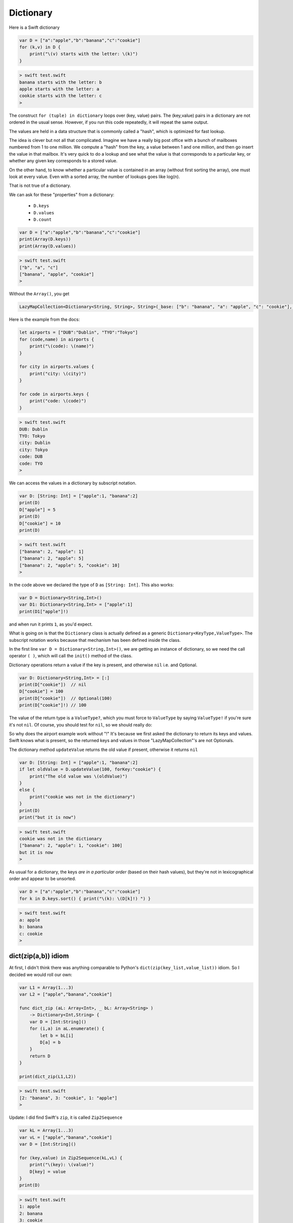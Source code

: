 .. _dictionary:

##########
Dictionary
##########
    
Here is a Swift dictionary

.. sourcecode:: bash

    var D = ["a":"apple","b":"banana","c":"cookie"]
    for (k,v) in D {
        print("\(v) starts with the letter: \(k)")
    }
    
.. sourcecode:: bash

    > swift test.swift 
    banana starts with the letter: b
    apple starts with the letter: a
    cookie starts with the letter: c
    >

The construct ``for (tuple) in dictionary`` loops over (key, value) pairs.  The (key,value) pairs in a dictionary are not ordered in the usual sense.  However, if you run this code repeatedly, it will repeat the same output.

The values are held in a data structure that is commonly called a "hash", which is optimized for fast lookup.  

The idea is clever but not all that complicated.  Imagine we have a really big post office with a bunch of mailboxes numbered from 1 to one million.  We compute a "hash" from the key, a value between 1 and one million, and then go insert the value in that mailbox.  It's very quick to do a lookup and see what the value is that corresponds to a particular key, or whether any given key corresponds to a stored value.

On the other hand, to know whether a particular value is contained in an array (without first sorting the array), one must look at every value.  Even with a sorted array, the number of lookups goes like log(n).  

That is not true of a dictionary.

We can ask for these "properties" from a dictionary:

    - ``D.keys`` 
    - ``D.values``
    - ``D.count``

.. sourcecode:: bash

    var D = ["a":"apple","b":"banana","c":"cookie"]
    print(Array(D.keys))
    print(Array(D.values))

.. sourcecode:: bash

    > swift test.swift 
    ["b", "a", "c"]
    ["banana", "apple", "cookie"]
    > 

Without the ``Array()``, you get

.. sourcecode:: bash

    LazyMapCollection<Dictionary<String, String>, String>(_base: ["b": "banana", "a": "apple", "c": "cookie"], _transform: (Function))

Here is the example from the docs:

.. sourcecode:: bash

    let airports = ["DUB":"Dublin", "TYO":"Tokyo"]
    for (code,name) in airports {
        print("\(code): \(name)")
    }

    for city in airports.values {
        print("city: \(city)")
    }

    for code in airports.keys {
        print("code: \(code)")
    }

.. sourcecode:: bash

    > swift test.swift 
    DUB: Dublin
    TYO: Tokyo
    city: Dublin
    city: Tokyo
    code: DUB
    code: TYO
    >
    
We can access the values in a dictionary by subscript notation.

.. sourcecode:: bash

    var D: [String: Int] = ["apple":1, "banana":2]
    print(D)
    D["apple"] = 5
    print(D)
    D["cookie"] = 10
    print(D)

.. sourcecode:: bash

    > swift test.swift 
    ["banana": 2, "apple": 1]
    ["banana": 2, "apple": 5]
    ["banana": 2, "apple": 5, "cookie": 10]
    >

In the code above we declared the type of ``D`` as ``[String: Int]``.  This also works:

.. sourcecode:: bash

    var D = Dictionary<String,Int>()
    var D1: Dictionary<String,Int> = ["apple":1]
    print(D1["apple"]!)
    
and when run it prints ``1``, as you'd expect.  

What is going on is that the ``Dictionary`` class is actually defined as a generic ``Dictionary<KeyType,ValueType>``.  The subscript notation works because that mechanism has been defined inside the class.

In the first line ``var D = Dictionary<String,Int>()``, we are getting an instance of dictionary, so we need the call operator ``( )``, which will call the ``init()`` method of the class.

Dictionary operations return a value if the key is present, and otherwise ``nil`` i.e. and Optional.

.. sourcecode:: bash

    var D: Dictionary<String,Int> = [:]
    print(D["cookie"])  // nil
    D["cookie"] = 100
    print(D["cookie"])  // Optional(100)
    print(D["cookie"]!) // 100

The value of the return type is a ``ValueType?``, which you must force to ``ValueType`` by saying ``ValueType!`` if you're sure it's not ``nil``.  Of course, you should test for ``nil``, so we should really do:
    
So why does the airport example work without "!"  It's because we first asked the dictionary to return its keys and values.  Swift knows what is present, so the returned keys and values in those "LazyMapCollection"'s are not Optionals.

The dictionary method ``updateValue`` returns the old value if present, otherwise it returns ``nil``

.. sourcecode:: bash

    var D: [String: Int] = ["apple":1, "banana":2]
    if let oldValue = D.updateValue(100, forKey:"cookie") {
        print("The old value was \(oldValue)")
    }
    else {
        print("cookie was not in the dictionary")
    }
    print(D)
    print("but it is now")

.. sourcecode:: bash

    > swift test.swift 
    cookie was not in the dictionary
    ["banana": 2, "apple": 1, "cookie": 100]
    but it is now
    >
    
As usual for a dictionary, the keys *are in a particular order* (based on their hash values), but they're not in lexicographical order and appear to be unsorted.

.. sourcecode:: bash

    var D = ["a":"apple","b":"banana","c":"cookie"]
    for k in D.keys.sort() { print("\(k): \(D[k]!) ") }

.. sourcecode:: bash

    > swift test.swift
    a: apple 
    b: banana 
    c: cookie 
    >

--------------------
dict(zip(a,b)) idiom
--------------------

At first, I didn't think there was anything comparable to Python's ``dict(zip(key_list,value_list))`` idiom.  So I decided we would roll our own:

.. sourcecode:: bash

    var L1 = Array(1...3)
    var L2 = ["apple","banana","cookie"]

    func dict_zip (aL: Array<Int>, _ bL: Array<String> ) 
        -> Dictionary<Int,String> {
        var D = [Int:String]()
        for (i,a) in aL.enumerate() {
            let b = bL[i]
            D[a] = b
        }
        return D
    }

    print(dict_zip(L1,L2))

.. sourcecode:: bash

    > swift test.swift
    [2: "banana", 3: "cookie", 1: "apple"]
    >

Update:  I did find Swift's ``zip``, it is called ``Zip2Sequence``

.. sourcecode:: bash

    var kL = Array(1...3)
    var vL = ["apple","banana","cookie"]
    var D = [Int:String]()

    for (key,value) in Zip2Sequence(kL,vL) {
        print("\(key): \(value)")
        D[key] = value
    }
    print(D)
    
.. sourcecode:: bash

    > swift test.swift
    1: apple
    2: banana
    3: cookie
    [2: "banana", 3: "cookie", 1: "apple"]
    >

Later, I found that there is an initializer for Dictionary that will take (key,value) pairs.

http://swiftdoc.org/v2.0/type/Dictionary/

For example, this works:

.. sourcecode:: bash

    let d1 = Dictionary(dictionaryLiteral: ("a",1), ("b",2))

However, this does not work:

.. sourcecode:: bash

    let a1 = ["a", "b"]
    let a2 = [1, 2]
    let z = Zip2Sequence(a1, a2)
    let d2 = Dictionary(z)  // does not work
    print(z)

It seems the reason is that the initializer with arguments ``dictionaryLiteral: ("a",1), ("b",2)`` takes a ``tuple``, while I am trying to use an array.  And the size of the tuple is known at compile time, while the size of my array is not.  This is not allowed.

The technique is apparently called "splatting".

http://stackoverflow.com/questions/26983019/explanation-of-splat

The only thing I've gotten so far is (using ``z`` from above):

.. sourcecode:: bash

    var D = [String:Int]()
    for (k,v) in z {
        D[k] = v
    }

which is not as concise as I would like.


